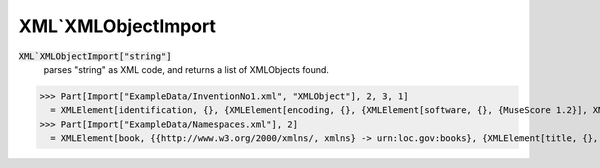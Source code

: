 XML`XMLObjectImport
===================


:code:`XML`XMLObjectImport["string"]`
    parses "string" as XML code, and returns a list of XMLObjects found.





>>> Part[Import["ExampleData/InventionNo1.xml", "XMLObject"], 2, 3, 1]
  = XMLElement[identification, {}, {XMLElement[encoding, {}, {XMLElement[software, {}, {MuseScore 1.2}], XMLElement[encoding-date, {}, {2012-09-12}]}]}]
>>> Part[Import["ExampleData/Namespaces.xml"], 2]
  = XMLElement[book, {{http://www.w3.org/2000/xmlns/, xmlns} -> urn:loc.gov:books}, {XMLElement[title, {}, {Cheaper by the Dozen}], XMLElement[{urn:ISBN:0-395-36341-6, number}, {}, {1568491379}], XMLElement[notes, {}, {XMLElement[p, {{http://www.w3.org/2000/xmlns/, xmlns} -> http://www.w3.org/1999/xhtml}, {This is a, XMLElement[i, {}, {funny, book!}]}]}]}]
